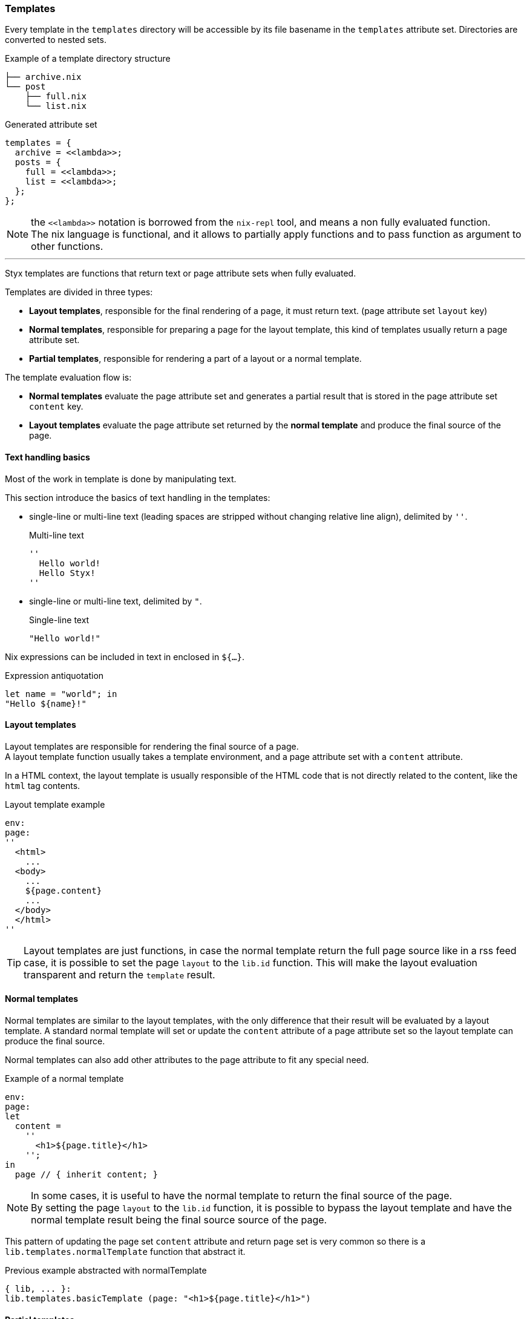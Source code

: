 === Templates

Every template in the `templates` directory will be accessible by its file basename in the `templates` attribute set.
Directories are converted to nested sets.

[source, shell]
.Example of a template directory structure
-----
├── archive.nix
└── post
    ├── full.nix
    └── list.nix
-----

[source, nix]
.Generated attribute set
-----
templates = {
  archive = <<lambda>>;
  posts = {
    full = <<lambda>>;
    list = <<lambda>>;
  };
};
-----

NOTE: the `\<<lambda>>` notation is borrowed from the `nix-repl` tool, and means a non fully evaluated function. +
The nix language is functional, and it allows to partially apply functions and to pass function as argument to other functions.

'''

Styx templates are functions that return text or page attribute sets when fully evaluated.

Templates are divided in three types:

- *Layout templates*, responsible for the final rendering of a page, it must return text. (page attribute set `layout` key)
- *Normal templates*, responsible for preparing a page for the layout template, this kind of templates usually return a page attribute set.
- *Partial templates*, responsible for rendering a part of a layout or a normal template. 

The template evaluation flow is:

- *Normal templates* evaluate the page attribute set and generates a partial result that is stored in the page attribute set `content` key.
- *Layout templates* evaluate the page attribute set returned by the *normal template* and produce the final source of the page.

==== Text handling basics

Most of the work in template is done by manipulating text.

This section introduce the basics of text handling in the templates:

- single-line or multi-line text (leading spaces are stripped without changing relative line align), delimited by `''`.

+
[source, nix]
.Multi-line text
----
''
  Hello world!
  Hello Styx!
''
----

- single-line or multi-line text, delimited by `"`.

+
[source, nix]
.Single-line text
----
"Hello world!"
----

Nix expressions can be included in text in enclosed in `${...}`.

[source, nix]
.Expression antiquotation
----
let name = "world"; in
"Hello ${name}!"
----

==== Layout templates

Layout templates are responsible for rendering the final source of a page. +
A layout template function usually takes a template environment, and a page attribute set with a `content` attribute.

In a HTML context, the layout template is usually responsible of the HTML code that is not directly related to the content, like the `html` tag contents.

[source, nix]
.Layout template example
----
env:
page:
''
  <html>
    ...
  <body>
    ...
    ${page.content}
    ...
  </body>
  </html>
''
----

TIP: Layout templates are just functions, in case the normal template return the full page source like in a rss feed case, it is possible to set the page `layout` to the `lib.id` function. This will make the layout evaluation transparent and return the `template` result.


==== Normal templates

Normal templates are similar to the layout templates, with the only difference that their result will be evaluated by a layout template.
A standard normal template will set or update the `content` attribute of a page attribute set so the layout template can produce the final source.

Normal templates can also add other attributes to the page attribute to fit any special need.

[source, nix]
.Example of a normal template
----
env:
page:
let
  content =
    ''
      <h1>${page.title}</h1>
    '';
in
  page // { inherit content; }
----

NOTE: In some cases, it is useful to have the normal template to return the final source of the page. +
By setting the page `layout` to the `lib.id` function, it is possible to bypass the layout template and have the normal template result being the final source source of the page.

This pattern of updating the page set `content` attribute and return page set is very common so there is a `lib.templates.normalTemplate` function that abstract it.

[source, nix]
.Previous example abstracted with normalTemplate
----
{ lib, ... }:
lib.templates.basicTemplate (page: "<h1>${page.title}</h1>")
----


==== Partial templates

Partials templates are templates that can be used in normal or layout templates.

Partial templates can take arguments and be used to with `mapTemplate` to apply a template to a list of content, or just be used as includes.

==== Template environment

The template environment is the first parameter to every template function.

It is automatically set when the templates are loaded from a theme.

The default template environment consists in:

- `conf`: The configuration attribute set.
- `lib`: The library attribute set, it contains Styx and nixpkgs library functions.
- `templates`: The templates attribute set.
- `data`: The data attribute set.
- `pages`: The pages attribute set.

NOTE: The template environment is set in `site.nix` and can be easily modified upon needs.

==== Template environment in templates

There are two ways of writing the template environment in the template, as a variable or as a deconstructed set.

[source, nix]
.Environment as a variable
----
env: # <1>
page:
''
  ${env.conf.theme.site.title}
''
----

<1> `env` is used as a set, and its key can be accessed with `.`.

[source, nix]
.Environment as a deconstructed set
----
{ conf, lib, ... }: # <1>
page: # <1>
''
  ${conf.site.theme.site.title}
''
----

<1> environment is deconstructed in its keys values. The last `...` means all others keys and is required if the set contains more keys than the keys deconstructed.


==== Calling templates in templates

It is possible to call templates in a template by accessing to the `templates` attribute of the template environment.

[source, nix]
.Calling a template in a template
----
{ templates, ... }:
page:
''
  ${templates.partials.head}
''
----

NOTE: When templates are loaded, they will automatically receive the template environment as a parameter, this will partially evaluate the template function. This means that the template function will be become a single argument function (`page`).

WARNING: Trying to call the current template will trigger an infinite loop and make the site generation fail.

==== Applying templates to multiple contents

The `mapTemplate` function can be used to map a template to a list of contents.

[source, nix]
.Applying a template to multiple contents
----
{ templates, ... }:
page:
''
  <ul>
  ${mapTemplate templates.post.list page.posts}
  </ul>
''
----

